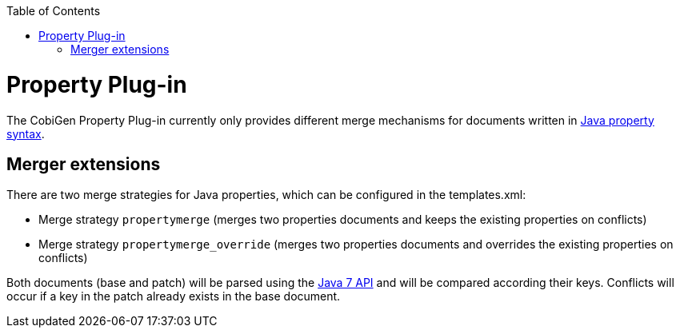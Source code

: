 :toc:
toc::[]

= Property Plug-in
The CobiGen Property Plug-in currently only provides different merge mechanisms for documents written in http://docs.oracle.com/javase/7/docs/api/java/util/Properties.html[Java property syntax].

== Merger extensions
There are two merge strategies for Java properties, which can be configured in the templates.xml:

* Merge strategy `propertymerge` (merges two properties documents and keeps the existing properties on conflicts)
* Merge strategy `propertymerge_override` (merges two properties documents and overrides the existing properties on conflicts)

Both documents (base and patch) will be parsed using the http://docs.oracle.com/javase/7/docs/api/java/util/Properties.html[Java 7 API] and will be compared according their keys. Conflicts will occur if a key in the patch already exists in the base document.